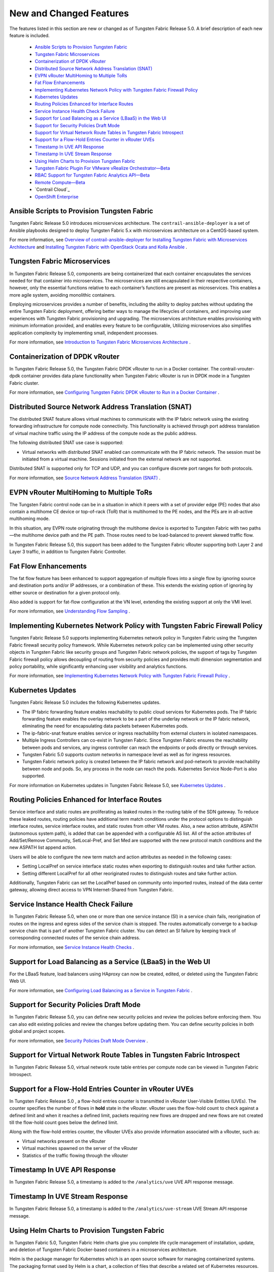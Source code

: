
========================
New and Changed Features
========================

The features listed in this section are new or changed as of Tungsten Fabric Release 5.0. A brief description of each new feature is included.

   -  `Ansible Scripts to Provision Tungsten Fabric`_ 


   -  `Tungsten Fabric Microservices`_ 


   -  `Containerization of DPDK vRouter`_ 


   -  `Distributed Source Network Address Translation (SNAT)`_ 


   -  `EVPN vRouter MultiHoming to Multiple ToRs`_ 


   -  `Fat Flow Enhancements`_ 


   -  `Implementing Kubernetes Network Policy with Tungsten Fabric Firewall Policy`_ 


   -  `Kubernetes Updates`_ 


   -  `Routing Policies Enhanced for Interface Routes`_ 


   -  `Service Instance Health Check Failure`_ 


   -  `Support for Load Balancing as a Service (LBaaS) in the Web UI`_ 


   -  `Support for Security Policies Draft Mode`_ 


   -  `Support for Virtual Network Route Tables in Tungsten Fabric Introspect`_ 


   -  `Support for a Flow-Hold Entries Counter in vRouter UVEs`_ 


   -  `Timestamp In UVE API Response`_ 


   -  `Timestamp In UVE Stream Response`_ 


   -  `Using Helm Charts to Provision Tungsten Fabric`_ 


   -  `Tungsten Fabric Plugin For VMware vRealize Orchestrator—Beta`_ 


   -  `RBAC Support for Tungsten Fabric Analytics API—Beta`_ 


   -  `Remote Compute—Beta`_ 


   -  `Contrail Cloud`_ 


   -  `OpenShift Enterprise`_ 




Ansible Scripts to Provision Tungsten Fabric
--------------------------------------------

Tungsten Fabric Release 5.0 introduces microservices architecture. The ``contrail-ansible-deployer`` is a set of Ansible playbooks designed to deploy Tungsten Fabric 5.x with microservices architecture on a CentOS-based system.

For more information, see `Overview of contrail-ansible-deployer for Installing Tungsten Fabric with Microservices Architecture`_  and `Installing Tungsten Fabric with OpenStack Ocata and Kolla Ansible`_  .



Tungsten Fabric Microservices
-----------------------------

In Tungsten Fabric Release 5.0, components are being containerized that each container encapsulates the services needed for that container into microservices. The microservices are still encapsulated in their respective containers, however, only the essential functions relative to each container’s functions are present as microservices. This enables a more agile system, avoiding monolithic containers.

Employing microservices provides a number of benefits, including the ability to deploy patches without updating the entire Tungsten Fabric deployment, offering better ways to manage the lifecycles of containers, and improving user experiences with Tungsten Fabric provisioning and upgrading. The microservices architecture enables provisioning with minimum information provided, and enables every feature to be configurable, Utilizing microservices also simplifies application complexity by implementing small, independent processes.

For more information, see `Introduction to Tungsten Fabric Microservices Architecture`_  .



Containerization of DPDK vRouter
--------------------------------

In Tungsten Fabric Release 5.0, the Tungsten Fabric DPDK vRouter to run in a Docker container. The contrail-vrouter-dpdk container provides data plane functionality when Tungsten Fabric vRouter is run in DPDK mode in a Tungsten Fabric cluster.

For more information, see `Configuring Tungsten Fabric DPDK vRouter to Run in a Docker Container`_  .



Distributed Source Network Address Translation (SNAT)
-----------------------------------------------------

The distributed SNAT feature allows virtual machines to communicate with the IP fabric network using the existing forwarding infrastructure for compute node connectivity. This functionality is achieved through port address translation of virtual machine traffic using the IP address of the compute node as the public address.

The following distributed SNAT use case is supported:

- Virtual networks with distributed SNAT enabled can communicate with the IP fabric network. The session must be initiated from a virtual machine. Sessions initiated from the external network are not supported.


Distributed SNAT is supported only for TCP and UDP, and you can configure discrete port ranges for both protocols.

For more information, see `Source Network Address Translation (SNAT)`_  .



EVPN vRouter MultiHoming to Multiple ToRs
-----------------------------------------

The Tungsten Fabric control node can be in a situation in which it peers with a set of provider edge (PE) nodes that also contain a multihome CE device or top-of-rack (ToR) that is multihomed to the PE nodes, and the PEs are in all-active multihoming mode.

In this situation, any EVPN route originating through the multihome device is exported to Tungsten Fabric with two paths—the multihome device path and the PE path. Those routes need to be load-balanced to prevent skewed traffic flow.

In Tungsten Fabric Release 5.0, this support has been added to the Tungsten Fabric vRouter supporting both Layer 2 and Layer 3 traffic, in addition to Tungsten Fabric Controller.



Fat Flow Enhancements
---------------------

The fat flow feature has been enhanced to support aggregation of multiple flows into a single flow by ignoring source and destination ports and/or IP addresses, or a combination of these. This extends the existing option of ignoring by either source or destination for a given protocol only.

Also added is support for fat-flow configuration at the VN level, extending the existing support at only the VMI level.

For more information, see `Understanding Flow Sampling`_  .



Implementing Kubernetes Network Policy with Tungsten Fabric Firewall Policy
---------------------------------------------------------------------------

Tungsten Fabric Release 5.0 supports implementing Kubernetes network policy in Tungsten Fabric using the Tungsten Fabric firewall security policy framework. While Kubernetes network policy can be implemented using other security objects in Tungsten Fabric like security groups and Tungsten Fabric network policies, the support of tags by Tungsten Fabric firewall policy allows decoupling of routing from security policies and provides multi dimension segmentation and policy portability, while significantly enhancing user visibility and analytics functions.

For more information, see `Implementing Kubernetes Network Policy with Tungsten Fabric Firewall Policy`_  .



Kubernetes Updates
------------------

Tungsten Fabric Release 5.0 includes the following Kubernetes updates.

- The IP fabric forwarding feature enables reachability to public cloud services for Kubernetes pods. The IP fabric forwarding feature enables the overlay network to be a part of the underlay network or the IP fabric network, eliminating the need for encapsulating data packets between Kubernetes pods.


- The ip-fabric-snat feature enables service or ingress reachability from external clusters in isolated namespaces.


- Multiple Ingress Controllers can co-exist in Tungsten Fabric. Since Tungsten Fabric ensures the reachability between pods and services, any ingress controller can reach the endpoints or pods directly or through services.


- Tungsten Fabric 5.0 supports custom networks in namespace level as well as for ingress resources.


- Tungsten Fabric network policy is created between the IP fabric network and pod-network to provide reachability between node and pods. So, any process in the node can reach the pods. Kubernetes Service Node-Port is also supported.


For more information on Kubernetes updates in Tungsten Fabric Release 5.0, see `Kubernetes Updates`_  .



Routing Policies Enhanced for Interface Routes
----------------------------------------------

Service interface and static routes are proliferating as leaked routes in the routing table of the SDN gateway. To reduce these leaked routes, routing policies have additional term match conditions under the protocol options to distinguish interface routes, service interface routes, and static routes from other VM routes. Also, a new action attribute, ASPATH (autonomous system path), is added that can be appended with a configurable AS list. All of the action attributes of Add/Set/Remove Community, SetLocal-Pref, and Set Med are supported with the new protocol match conditions and the new ASPATH list append action.

Users will be able to configure the new term match and action attributes as needed in the following cases:

- Setting LocalPref on service interface static routes when exporting to distinguish routes and take further action.


- Setting different LocalPref for all other reoriginated routes to distinguish routes and take further action.


Additionally, Tungsten Fabric can set the LocalPref based on community onto imported routes, instead of the data center gateway, allowing direct access to VPN Internet-Shared from Tungsten Fabric.



Service Instance Health Check Failure
-------------------------------------

In Tungsten Fabric Release 5.0, when one or more than one service instance (SI) in a service chain fails, reorigination of routes on the ingress and egress sides of the service chain is stopped. The routes automatically converge to a backup service chain that is part of another Tungsten Fabric cluster. You can detect an SI failure by keeping track of corresponding connected routes of the service chain address.

For more information, see `Service Instance Health Checks`_  .



Support for Load Balancing as a Service (LBaaS) in the Web UI
-------------------------------------------------------------

For the LBaaS feature, load balancers using HAproxy can now be created, edited, or deleted using the Tungsten Fabric Web UI.

For more information, see `Configuring Load Balancing as a Service in Tungsten Fabric`_  .



Support for Security Policies Draft Mode
----------------------------------------

In Tungsten Fabric Release 5.0, you can define new security policies and review the policies before enforcing them. You can also edit existing policies and review the changes before updating them. You can define security policies in both global and project scopes.

For more information, see `Security Policies Draft Mode Overview`_  .



Support for Virtual Network Route Tables in Tungsten Fabric Introspect
----------------------------------------------------------------------

In Tungsten Fabric Release 5.0, virtual network route table entries per compute node can be viewed in Tungsten Fabric Introspect.



Support for a Flow-Hold Entries Counter in vRouter UVEs
--------------------------------------------------------

In Tungsten Fabric Release 5.0 , a flow-hold entries counter is transmitted in vRouter User-Visible Entities (UVEs). The counter specifies the number of flows in **hold** state in the vRouter. vRouter uses the flow-hold count to check against a defined limit and when it reaches a defined limit, packets requiring new flows are dropped and new flows are not created till the flow-hold count goes below the defined limit.

Along with the flow-hold entries counter, the vRouter UVEs also provide information associated with a vRouter, such as:

- Virtual networks present on the vRouter


- Virtual machines spawned on the server of the vRouter


- Statistics of the traffic flowing through the vRouter




Timestamp In UVE API Response
-----------------------------

In Tungsten Fabric Release 5.0, a timestamp is added to the ``/analytics/uve`` UVE API response message.



Timestamp In UVE Stream Response
--------------------------------

In Tungsten Fabric Release 5.0, a timestamp is added to the ``/analytics/uve-stream`` UVE Stream API response message.



Using Helm Charts to Provision Tungsten Fabric
----------------------------------------------

In Tungsten Fabric 5.0, Tungsten Fabric Helm charts give you complete life cycle management of installation, update, and deletion of Tungsten Fabric Docker-based containers in a microservices architecture.

Helm is the package manager for Kubernetes which is an open source software for managing containerized systems. The packaging format used by Helm is a chart, a collection of files that describe a related set of Kubernetes resources.

Many Tungsten Fabric components have been broken out into manageable Helm charts, including the following specific features:

- Tungsten Fabric service and IP address numbers are configurable by means of Helm charts.


- Ingress controllers can be implemented by means of Helm charts.


For more information, see:

-  `Installing and Managing Tungsten Fabric 5.0 Microservices Architecture Using Helm Charts`_  


-  `Using Helm Charts to Provision Multinode Tungsten Fabric OpenStack Ocata with High Availability`_  


-  `Using Helm Charts to Provision All-in-One Tungsten Fabric with OpenStack Ocata`_  


-  `Accessing a Tungsten Fabric OpenStack Helm Cluster`_  


-  `Frequently Asked Questions About Tungsten Fabric and Helm Charts`_  




Tungsten Fabric Plugin For VMware vRealize Orchestrator—Beta
------------------------------------------------------------

The Tungsten Fabric plugin for VMware vRealize Orchestrator is available as a Beta feature in Tungsten Fabric Release 5.0. You can use the dedicated Tungsten Fabric plugin to connect Tungsten Fabric to VMware vRealize Orchestrator (vRO). vRO is used to automate the management processes in data centers. You can use the Tungsten Fabric plugin to view the Tungsten Fabric controller configurations in the vRO inventory. You can also use the plugin to modify configurations by using vRO workflows. You can deploy the Tungsten Fabric plugin in any Java Virtual Machine (JVM) compatible language and load it on an active vRO instance.

See `Integrating Tungsten Fabric with VMware vRealize Orchestrator.`_  



RBAC Support for Tungsten Fabric Analytics API—Beta
---------------------------------------------------

In Tungsten Fabric Release 5.0, the Tungsten Fabric Analytics API supports role-based access control (RBAC) as a Beta feature. Based on the user privileges, the logged-in user can access network monitoring information. Tungsten Fabric Analytics API provides this information by mapping the user query and the UVE to the configuration objects on which RBAC rules are applied.



Remote Compute—Beta
-------------------

Remote compute is available as a Beta feature. The remote compute feature enables the deployment of Tungsten Fabric in many small distributed data centers, up to hundreds or even thousands, for telecommunications point-of-presence (PoPs) or central offices (COs). Because each small datacenter has only a small number of computes running only a few applications, it is not cost-effective to deploy a full Tungsten Fabric cluster of nodes of control, configuration, analytics, database, and the like, on dedicated servers in each distributed PoP. Additionally, manually managing hundreds or thousands of clusters is not feasible operationally.

Remote compute implements a subcluster that manages compute nodes at remote sites to receive configurations and exchange routes.

For more information, see `Remote Compute`_  .



OpenShift Enterprise
--------------------

OpenShift Enterprise is *not* supported in Tungsten Fabric Release 5.0. OpenShift Origin 3.7 is supported.


.. _Overview of contrail-ansible-deployer for Installing Tungsten Fabric with Microservices Architecture: https://www.juniper.net/documentation/en_US/contrail5.0/topics/concept/install-contrail-overview-ansible-50.html

.. _Installing Tungsten Fabric with OpenStack Ocata and Kolla Ansible: https://www.juniper.net/documentation/en_US/contrail5.0/topics/concept/install-contrail-ocata-kolla-50.html

.. _Introduction to Tungsten Fabric Microservices Architecture: https://www.juniper.net/documentation/en_US/contrail5.0/topics/concept/intro-microservices.html

.. _Configuring Tungsten Fabric DPDK vRouter to Run in a Docker Container: https://www.juniper.net/documentation/en_US/contrail5.0/topics/task/configuration/containerzing-contrail-dpdk-vrouter.html

.. _Source Network Address Translation (SNAT): https://www.juniper.net/documentation/en_US/contrail5.0/topics/task/configuration/snat-vnc.html

.. _Understanding Flow Sampling: https://www.juniper.net/documentation/en_US/contrail5.0/topics/concept/flow-sample-overview.html

.. _Implementing Kubernetes Network Policy with Tungsten Fabric Firewall Policy: https://www.juniper.net/documentation/en_US/contrail5.0/topics/concept/k8s-network-policy.html

.. _Kubernetes Updates: https://www.juniper.net/documentation/en_US/contrail5.0/topics/concept/k8s-ip-fabric.html

.. _Service Instance Health Checks: https://www.juniper.net/documentation/en_US/contrail5.0/topics/topic-map/service-instance-health-check.html

.. _Configuring Load Balancing as a Service in Tungsten Fabric: https://www.juniper.net/documentation/en_US/contrail5.0/topics/task/configuration/load-balance-as-service-vnc.html

.. _Security Policies Draft Mode Overview: https://www.juniper.net/documentation/en_US/contrail5.0/topics/concept/security-policy-draft-mode.html

.. _Installing and Managing Tungsten Fabric 5.0 Microservices Architecture Using Helm Charts: https://www.juniper.net/documentation/en_US/contrail5.0/topics/concept/install-microsvcs-helm-chart-50.html

.. _Using Helm Charts to Provision Multinode Tungsten Fabric OpenStack Ocata with High Availability: https://www.juniper.net/documentation/en_US/contrail5.0/topics/concept/install-microsvcs-helm-multi-50.html

.. _Using Helm Charts to Provision All-in-One Tungsten Fabric with OpenStack Ocata: https://www.juniper.net/documentation/en_US/contrail5.0/topics/concept/install-microsvcs-helm-aio-50.html

.. _Accessing a Tungsten Fabric OpenStack Helm Cluster: https://www.juniper.net/documentation/en_US/contrail5.0/topics/concept/access_os_helm_cluster.html

.. _Frequently Asked Questions About Tungsten Fabric and Helm Charts: https://www.juniper.net/documentation/en_US/contrail5.0/topics/concept/install-microsvcs-helm-multi-faq-50.html

.. _Integrating Tungsten Fabric with VMware vRealize Orchestrator.: https://www.juniper.net/documentation/en_US/contrail5.0/topics/concept/integrating-contrail5.0-with-vRO.html

.. _Remote Compute: https://www.juniper.net/documentation/en_US/contrail5.0/topics/concept/remote-compute-50.html
